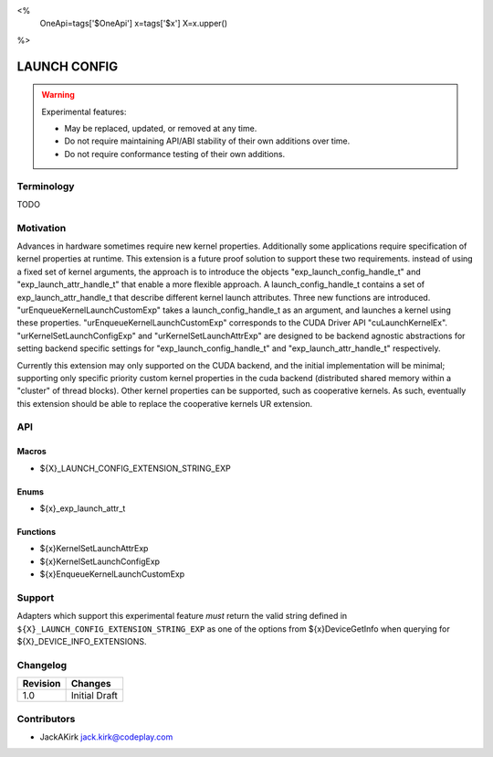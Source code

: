 <%
    OneApi=tags['$OneApi']
    x=tags['$x']
    X=x.upper()
%>

.. _experimental-launch-config:

================================================================================
LAUNCH CONFIG
================================================================================

.. warning::

    Experimental features:

    *   May be replaced, updated, or removed at any time.
    *   Do not require maintaining API/ABI stability of their own additions over
        time.
    *   Do not require conformance testing of their own additions.


Terminology
--------------------------------------------------------------------------------
TODO

Motivation
--------------------------------------------------------------------------------
Advances in hardware sometimes require new kernel properties. Additionally some
applications require specification of kernel properties at runtime. This
extension is a future proof solution to support these two requirements. instead
of using a fixed set of kernel arguments, the approach is to introduce the
objects "exp_launch_config_handle_t" and "exp_launch_attr_handle_t" that enable a more
flexible approach. A launch_config_handle_t contains a set of
exp_launch_attr_handle_t that describe different kernel launch attributes.
Three new functions are introduced. "urEnqueueKernelLaunchCustomExp" takes a
launch_config_handle_t as an argument, and launches a kernel using these
properties. "urEnqueueKernelLaunchCustomExp" corresponds to the CUDA Driver API
"cuLaunchKernelEx". "urKernelSetLaunchConfigExp" and "urKernelSetLaunchAttrExp"
are designed to be backend agnostic abstractions for setting backend specific
settings for "exp_launch_config_handle_t" and "exp_launch_attr_handle_t" respectively.

Currently this extension may only supported on the CUDA backend, and the initial
implementation will be minimal; supporting only specific priority custom kernel
properties in the cuda backend (distributed shared memory within a "cluster"
of thread blocks).
Other kernel properties can be supported, such as cooperative kernels. As such,
eventually this extension should be able to replace the cooperative kernels
UR extension. 

API
--------------------------------------------------------------------------------

Macros
~~~~~~~~~~~~~~~~~~~~~~~~~~~~~~~~~~~~~~~~~~~~~~~~~~~~~~~~~~~~~~~~~~~~~~~~~~~~~~~
* ${X}_LAUNCH_CONFIG_EXTENSION_STRING_EXP

Enums
~~~~~~~~~~~~~~~~~~~~~~~~~~~~~~~~~~~~~~~~~~~~~~~~~~~~~~~~~~~~~~~~~~~~~~~~~~~~~~~~

* ${x}_exp_launch_attr_t

Functions
~~~~~~~~~~~~~~~~~~~~~~~~~~~~~~~~~~~~~~~~~~~~~~~~~~~~~~~~~~~~~~~~~~~~~~~~~~~~~~~~
* ${x}KernelSetLaunchAttrExp
* ${x}KernelSetLaunchConfigExp
* ${x}EnqueueKernelLaunchCustomExp

Support
--------------------------------------------------------------------------------

Adapters which support this experimental feature *must* return the valid string
defined in ``${X}_LAUNCH_CONFIG_EXTENSION_STRING_EXP`` as one of the options from
${x}DeviceGetInfo when querying for ${X}_DEVICE_INFO_EXTENSIONS.

Changelog
--------------------------------------------------------------------------------

+-----------+---------------------------------------------+
| Revision  | Changes                                     |
+===========+=============================================+
| 1.0       | Initial Draft                               |
+-----------+---------------------------------------------+

Contributors
--------------------------------------------------------------------------------

* JackAKirk `jack.kirk@codeplay.com <jack.kirk@codeplay.com>`_
